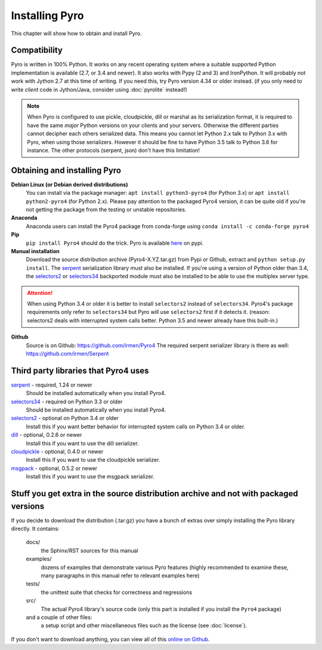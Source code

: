 .. index:: installing Pyro

***************
Installing Pyro
***************

This chapter will show how to obtain and install Pyro.

.. index::
    double: installing Pyro; requirements for Pyro

Compatibility
-------------
Pyro is written in 100% Python. It works on any recent operating system where a suitable supported Python implementation is available
(2.7, or 3.4 and newer). It also works with Pypy (2 and 3) and IronPython.
It will probably not work with Jython 2.7 at this time of writing. If you need this, try Pyro version 4.34 or older instead.
(if you only need to write *client* code in Jython/Java, consider using :doc:`pyrolite` instead!)


.. note::
    When Pyro is configured to use pickle, cloudpickle, dill or marshal as its serialization format, it is required to have the same
    *major* Python versions on your clients and your servers. Otherwise the different parties cannot decipher each others serialized data.
    This means you cannot let Python 2.x talk to Python 3.x with Pyro, when using those serializers.
    However it should be fine to have Python 3.5 talk to Python 3.6 for instance.
    The other protocols (serpent, json) don't have this limitation!


.. index::
    double: installing Pyro; obtaining Pyro

Obtaining and installing Pyro
-----------------------------

**Debian Linux (or Debian derived distributions)**
    You can install via the package manager: ``apt install python3-pyro4`` (for Python 3.x) or ``apt install python2-pyro4`` (for Python 2.x).
    Please pay attention to the packaged Pyro4 version, it can be quite old if you're not getting the package
    from the testing or unstable repositories.

**Anaconda**
    Anaconda users can install the Pyro4 package from conda-forge using ``conda install -c conda-forge pyro4``

**Pip**
    ``pip install Pyro4`` should do the trick.   Pyro is available `here <http://pypi.python.org/pypi/Pyro4/>`_  on pypi.

**Manual installation**
    Download the source distribution archive (Pyro4-X.YZ.tar.gz) from Pypi or Github, extract and ``python setup.py install``.
    The `serpent <https://pypi.python.org/pypi/serpent>`_ serialization library must also be installed.
    If you're using a version of Python older than 3.4, the `selectors2 <https://pypi.python.org/pypi/selectors2>`_
    or `selectors34 <https://pypi.python.org/pypi/selectors34>`_  backported module must also be installed
    to be able to use the multiplex server type.

.. attention::
    When using Python 3.4 or older it is better to install ``selectors2`` instead of ``selectors34``.
    Pyro4's package requirements only refer to ``selectors34`` but Pyro will use ``selectors2`` first if it detects it.
    (reason: selectors2 deals with interrupted system calls better. Python 3.5 and newer already have this built-in.)

**Github**
    Source is on Github: https://github.com/irmen/Pyro4
    The required serpent serializer library is there as well: https://github.com/irmen/Serpent


Third party libraries that Pyro4 uses
-------------------------------------

`serpent <https://pypi.python.org/pypi/serpent>`_ - required, 1.24 or newer
    Should be installed automatically when you install Pyro4.

`selectors34 <https://pypi.python.org/pypi/selectors34>`_ - required on Python 3.3 or older
    Should be installed automatically when you install Pyro4.

`selectors2 <https://pypi.python.org/pypi/selectors2>`_ - optional on Python 3.4 or older
    Install this if you want better behavior for interrupted system calls on Python 3.4 or older.

`dill <https://pypi.python.org/pypi/dill>`_ - optional, 0.2.6 or newer
    Install this if you want to use the dill serializer.

`cloudpickle <https://pypi.python.org/pypi/cloudpickle>`_ - optional, 0.4.0 or newer
    Install this if you want to use the cloudpickle serializer.

`msgpack <https://pypi.python.org/pypi/msgpack>`_ - optional, 0.5.2 or newer
    Install this if you want to use the msgpack serializer.


Stuff you get extra in the source distribution archive and not with packaged versions
-------------------------------------------------------------------------------------
If you decide to download the distribution (.tar.gz) you have a bunch of extras over simply installing the Pyro library directly.
It contains:

  docs/
    the Sphinx/RST sources for this manual
  examples/
    dozens of examples that demonstrate various Pyro features (highly recommended to examine these,
    many paragraphs in this manual refer to relevant examples here)
  tests/
    the unittest suite that checks for correctness and regressions
  src/
    The actual Pyro4 library's source code (only this part is installed if you install the ``Pyro4`` package)
  and a couple of other files:
    a setup script and other miscellaneous files such as the license (see :doc:`license`).

If you don't want to download anything, you can view all of this `online on Github <https://github.com/irmen/Pyro4>`_.
